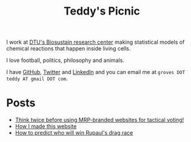 #+TITLE: Teddy's Picnic
#+OPTIONS: author:nil toc:nil title:nil

I work at [[https://www.biosustain.dtu.dk/][DTU's Biosustain research center]] making statistical models of
chemical reactions that happen inside living cells.

I love football, politics, philosophy and animals.

I have [[https://github.com/teddygroves][GitHub]], [[HTTps://twitter.com/teddygroves][Twitter]] and [[https://www.linkedin.com/in/teddy-groves-9002b8117/][LinkedIn]] and you can email me at ~groves DOT teddy AT gmail DOT com~.

* Posts
- [[file:posts_html/tactical_voting.html][Think twice before using MRP-branded websites for tactical voting!]]
- [[file:posts_html/about.html][How I made this website]]
- [[file:posts_html/drag_race.html][How to predict who will win Rupaul's drag race]]
